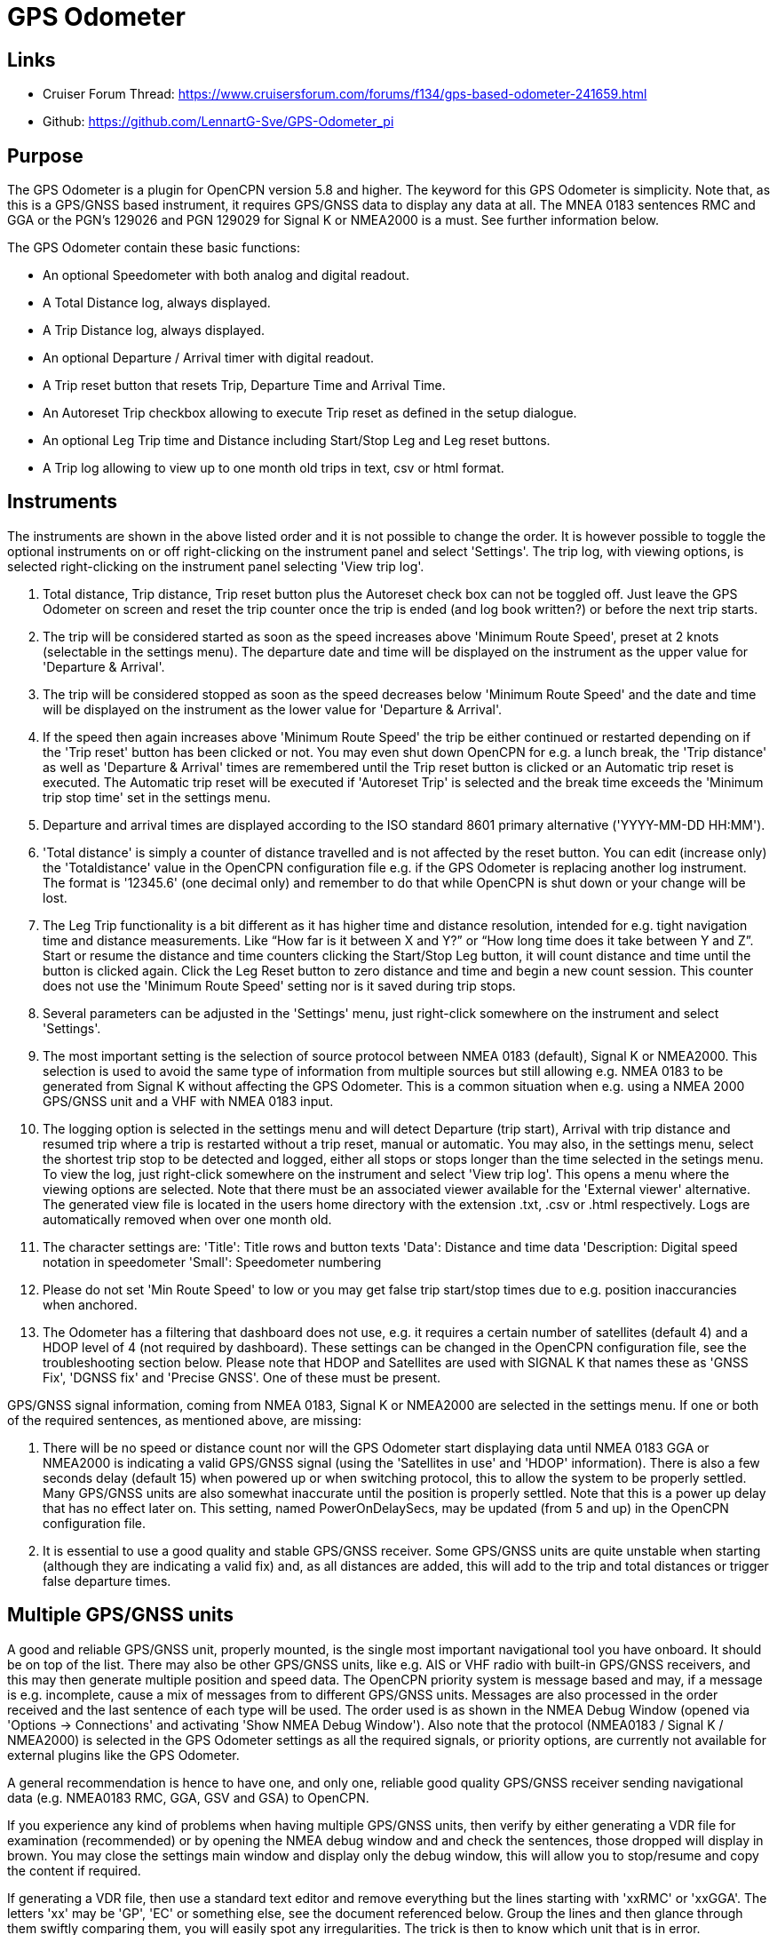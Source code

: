 = GPS Odometer

== Links

* Cruiser Forum Thread: https://www.cruisersforum.com/forums/f134/gps-based-odometer-241659.html
* Github: https://github.com/LennartG-Sve/GPS-Odometer_pi

== Purpose

The GPS Odometer is a plugin for OpenCPN version 5.8 and higher.
The keyword for this GPS Odometer is simplicity. Note that, as this is a GPS/GNSS based instrument, it requires GPS/GNSS data to display any data at all. The MNEA 0183 sentences RMC and GGA or the PGN's 129026 and PGN 129029 for Signal K or NMEA2000 is a must. See further information below.

The GPS Odometer contain these basic functions:

* An optional Speedometer with both analog and digital readout.
* A Total Distance log, always displayed.
* A Trip Distance log, always displayed.
* An optional Departure / Arrival timer with digital readout.
* A Trip reset button that resets Trip, Departure Time and Arrival Time.
* An Autoreset Trip checkbox allowing to execute Trip reset as defined in the setup dialogue.
* An optional Leg Trip time and Distance including Start/Stop Leg and Leg reset buttons.
* A Trip log allowing to view up to one month old trips in text, csv or html format.

== Instruments

The instruments are shown in the above listed order and it is not possible to change the order. It is however possible to toggle the optional instruments on or off right-clicking on the instrument panel and select 'Settings'.
The trip log, with viewing options, is selected right-clicking on the instrument panel selecting 'View trip log'.

. Total distance, Trip distance, Trip reset button plus the Autoreset check box can not be toggled off. Just leave the GPS Odometer on screen and reset the trip counter once the trip is ended (and log book written?) or before the next trip starts.
. The trip will be considered started as soon as the speed increases above 'Minimum Route Speed', preset at 2 knots (selectable in the settings menu). The departure date and time will be displayed on the instrument as the upper value for 'Departure & Arrival'.
. The trip will be considered stopped as soon as the speed decreases below 'Minimum Route Speed' and the date and time will be displayed on the instrument as the lower value for 'Departure & Arrival'.
. If the speed then again increases above 'Minimum Route Speed' the trip be either continued or restarted depending on if the 'Trip reset' button has been clicked or not. You may even shut down OpenCPN for e.g. a lunch break, the 'Trip distance' as well as 'Departure & Arrival' times are remembered until the Trip reset button is clicked or an Automatic trip reset is executed. The Automatic trip reset will be executed if 'Autoreset Trip' is selected and the break time exceeds the 'Minimum trip stop time' set in the settings menu.
. Departure and arrival times are displayed according to the ISO standard 8601 primary alternative ('YYYY-MM-DD HH:MM').
. 'Total distance' is simply a counter of distance travelled and is not affected by the reset button. You can edit (increase only) the 'Totaldistance' value in the OpenCPN configuration file e.g. if the GPS Odometer is replacing another log instrument. The format is '12345.6' (one decimal only) and remember to do that while OpenCPN is shut down or your change will be lost.
. The Leg Trip functionality is a bit different as it has higher time and distance resolution, intended for e.g. tight navigation time and distance measurements. Like “How far is it between X and Y?” or “How long time does it take between Y and Z”. Start or resume the distance and time counters clicking the Start/Stop Leg button, it will count distance and time until the button is clicked again. Click the Leg Reset button to zero distance and time and begin a new count session. This counter does not use the 'Minimum Route Speed' setting nor is it saved during trip stops.

. Several parameters can be adjusted in the 'Settings' menu, just right-click somewhere on the instrument and select 'Settings'.
. The most important setting is the selection of source protocol between NMEA 0183 (default), Signal K or NMEA2000. This selection is used to avoid the same type of information from multiple sources but still allowing e.g. NMEA 0183 to be generated from Signal K without affecting the GPS Odometer. This is a common situation when e.g. using a NMEA 2000 GPS/GNSS unit and a VHF with NMEA 0183 input.
. The logging option is selected in the settings menu and will detect Departure (trip start), Arrival with trip distance and resumed trip where a trip is restarted without a trip reset, manual or automatic. You may also, in the settings menu, select the shortest trip stop to be detected and logged, either all stops or stops longer than the time selected in the setings menu.
To view the log, just right-click somewhere on the instrument and select 'View trip log'. This opens a menu where the viewing options are selected. Note that there must be an associated viewer available for the 'External viewer' alternative. The generated view file is located in the users home directory with the extension .txt, .csv or .html respectively. Logs are automatically removed when over one month old.
. The character settings are:
'Title': Title rows and button texts
'Data': Distance and time data
'Description: Digital speed notation in speedometer
'Small': Speedometer numbering
. Please do not set 'Min Route Speed' to low or you may get false trip start/stop times due to e.g. position inaccurancies when anchored.
. The Odometer has a filtering that dashboard does not use, e.g. it requires a certain number of satellites (default 4) and a HDOP level of 4 (not required by dashboard). These settings can be changed in the OpenCPN configuration file, see the troubleshooting section below. Please note that HDOP and Satellites are used with SIGNAL K that names these as 'GNSS Fix', 'DGNSS fix' and 'Precise GNSS'. One of these must be present.

GPS/GNSS signal information, coming from NMEA 0183, Signal K or NMEA2000 are selected in the settings menu. If one or both of the required sentences, as mentioned above, are missing:

. There will be no speed or distance count nor will the GPS Odometer start displaying data until NMEA 0183 GGA or NMEA2000 is indicating a valid GPS/GNSS signal (using the 'Satellites in use' and 'HDOP' information). There is also a few seconds delay (default 15) when powered up or when switching protocol, this to allow the system to be properly settled. Many GPS/GNSS units are also somewhat inaccurate until the position is properly settled. Note that this is a power up delay that has no effect later on. This setting, named PowerOnDelaySecs, may be updated (from 5 and up) in the OpenCPN configuration file.
. It is essential to use a good quality and stable GPS/GNSS receiver. Some GPS/GNSS units are quite unstable when starting (although they are indicating a valid fix) and, as all distances are added, this will add to the trip and total distances or trigger false departure times.

== Multiple GPS/GNSS units

A good and reliable GPS/GNSS unit, properly mounted, is the single most important navigational tool you have onboard. It should be on top of the list. There may also be other GPS/GNSS units, like e.g. AIS or VHF radio with built-in GPS/GNSS receivers, and this may then generate multiple position and speed data.
The OpenCPN priority system is message based and may, if a message is e.g. incomplete, cause a mix of messages from to different GPS/GNSS units. Messages are also processed in the order received and the last sentence of each type will be used. The order used is as shown in the NMEA Debug Window (opened via 'Options -> Connections' and activating 'Show NMEA Debug Window').
Also note that the protocol (NMEA0183 / Signal K / NMEA2000) is selected in the GPS Odometer settings as all the required signals, or priority options, are currently not available for external plugins like the GPS Odometer.

A general recommendation is hence to have one, and only one, reliable good quality GPS/GNSS receiver sending navigational data (e.g. NMEA0183 RMC, GGA, GSV and GSA) to OpenCPN.

If you experience any kind of problems when having multiple GPS/GNSS units, then verify by either generating a VDR file for examination (recommended) or by opening the NMEA debug window and and check the sentences, those dropped will display in brown. You may close the settings main window and display only the debug window, this will allow you to stop/resume and copy the content if required.

If generating a VDR file, then use a standard text editor and remove everything but the lines starting with 'xxRMC' or 'xxGGA'. The letters 'xx' may be 'GP', 'EC' or something else, see the document referenced below.
Group the lines and then glance through them swiftly comparing them, you will easily spot any irregularities. The trick is then to know which unit that is in error.

Now test having only one unit sending GPS/GNSS related data, preferably your dedicated GPS/GNSS receiver. All other GPS/GNSS related data should be dropped. You may efficiently do that following this procedure:

. Go to 'Options -> Connections' and select the unit whose sentences should be dropped.
. In the 'Input filtering' select 'Ignore sentences'.
. Add the sentences RMC, GGA, GSV and GSA to be dropped. 

This should not affect the functionality of any units, just make OpenCPN drop GPS/GNSS generated sentences. If this fixes the problem, then you have an error/discrepancy in the sentences received from your 'extra' GPS/GNSS units.

A good reference page for NMEA 0183 is found at: https://gpsd.gitlab.io/gpsd/NMEA.html

A note on NMEA 2000 GPS/GNSS units: OpenCPN has currently no option to prioritize units within a NMEA 2000 network so multiple GPS/GNSS units in the same NMEA 2000 network pose a large risk of getting conflicting messages unless they can be individually controlled.

== General troubleshooting

The most common problem is the GPS/GNSS signal quality, often depending on non-optimal GPS/GNSS unit placement. This can be easily verified examining the NMEA 0183 GGA message using OpenCPN 'Options -> Connections' and activating 'Show NMEA Debug Window'.
If you are using NMEA 2000 you need to generate NMEA 0183 messages either by using the TwoCan plugin or using the signalk-to-nmea0183 app activating GGA messages and reading the NMEA 0183 messages thru port 10110.
Look for the GGA messages and these fields:

. Field 6 (following the E/W) is the Quality indicator, Should be 1 thru 5. 
. Field 7 indicates the number of satellites, should be a minimum of 4.
The required number of satellites may be adjusted setting the 'SatsRequired' parameter in the OpenCPN configuration file. The allowed range is 4 and up.
. Field 8 is the HDOP (Horizontal dilution of precision). This should be as low as possible with a default maximum of 4. The HDOP limit may be adjusted setting the 'HDOP' parameter in the OpenCPN configuration file.
The allowed range is 1 thru 10. Increasing the 'HDOP' value is a last resort if nothing else helps but also an indication that there is a GPS/GNSS problem, placement or otherwise.

If any of these values becomes 'invalid' then the speed indicator will go to '0' and it will take a few seconds before the speedometer is showing any speed. This delay is introduced as the speed may, at start or straight after a valid fix, still show an erroneous value hence affecting the distance calculations. The delay, named 'PowerOnDelaySecs' defaults to 15 but may be adjusted setting the parameter in the OpenCPN configuration file. The allowed range is 5 and up. You should never see this effect apart from when the system is started if all is working as it should.

Total distance, Trip distance, Departure time and Arrival time are saved in the OpenCPN configuration file at shutdown. They are also, together with a few other parameters, saved in the GPS Odometer data directory and updated as values changes. The data log file in the GPS Odometer data directory also contains the log information. This dedicated save is done to ensure the information will survive e.g. a power outage or a system crash where OpenCPN does not shut down properly. The information in the data directory overrides the distances and times in the OpenCPN configuration file.
. 1/ There is one exception for the Total distance where the highest of the two walues is used, see the description for Total distance above.
. 2/ If a sudden shutdown occurs while on route, no arrival time will be given upon restart as there is no Arrival time available, it will display three dashes instead.
. 3/ Starting and stopping OpenCPN, or clicking Trip reset, while on speed above 'On Route' speed may confuse the logging facility as e.g. an arrival time may be missing.

== Bugs and inconveniences

There are a few bugs/inconveniences as the instrument window sizing when e.g. removing an instrument does not update the panel size properly. There are also other minor display size inconveniences but these are corrected just grabbing the lower right corner and adjust the panel size or, in worst case, restarting OpenCPN before it can be adjusted.

Also, some of the parameters from the Settings menu does not update the instruments until OpenCPN is restarted, like the maximum speed setting in the speedometer.

== Installing

The GPS Odometer is installed using the package manager.

There is (currently?) no version available for the Android environment as I don't have either the tools nor the knowledge to do that. Any help from the community would be appreciated.

== Final comments

The name is 'GPS Odometer' as I started this before any GNSS units was available for regular boaters and changing the name is never a winning concept. GPS is also frequently used covering both GPS and GNSS systems.

I did this plugin as I wanted a simple GPS/GNSS based Odometer. The Logbook has that option but I did not need all the other stuff in there and also wanted an on-screen solution.

For 'dry-runs' I recommend gpsfeed+ in a square pattern (getting various speeds).

Contact: You can PM me through OpenCPN in Cruisers Forum, look for LennartG or use Search → Advanced search → Search by user name.
